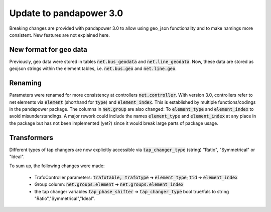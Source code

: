 ﻿.. _update:


.. |br| raw:: html

   <br />

============================
Update to pandapower 3.0
============================

Breaking changes are provided with pandapower 3.0 to allow using geo_json functionality and to make namings more consistent.
New features are not explained here.

New format for geo data
==============================

Previously, geo data were stored in tables :code:`net.bus_geodata` and :code:`net.line_geodata`.
Now, these data are stored as geojson strings within the element tables, i.e. :code:`net.bus.geo` and :code:`net.line.geo`.


Renaming
==========

Parameters were renamed for more consistency at controllers :code:`net.controller`.
With version 3.0, controllers refer to net elements via :code:`element` (shorthand for :code:`type`) and :code:`element_index`.
This is established by multiple functions/codings in the pandapower package.
The columns in :code:`net.group` are also changed: To :code:`element_type` and :code:`element_index` to avoid misunderstandings.
A major rework could include the names :code:`element_type` and :code:`element_index` at any place in the package but has not been implemented (yet?) since it would break large parts of package usage.

Transformers
==========
Different types of tap changers are now explicitly accessible via :code:`tap_changer_type` (string) "Ratio", "Symmetrical" or "Ideal".


To sum up, the following changes were made:

    - TrafoController parameters: :code:`trafotable, trafotype` ➔ :code:`element_type`; :code:`tid` ➔ :code:`element_index`
    - Group column: :code:`net.groups.element` ➔ :code:`net.groups.element_index`
    - the tap changer variables :code:`tap_phase_shifter` ➔ :code:`tap_changer_type` bool true/fals to string "Ratio","Symmetrical","Ideal".